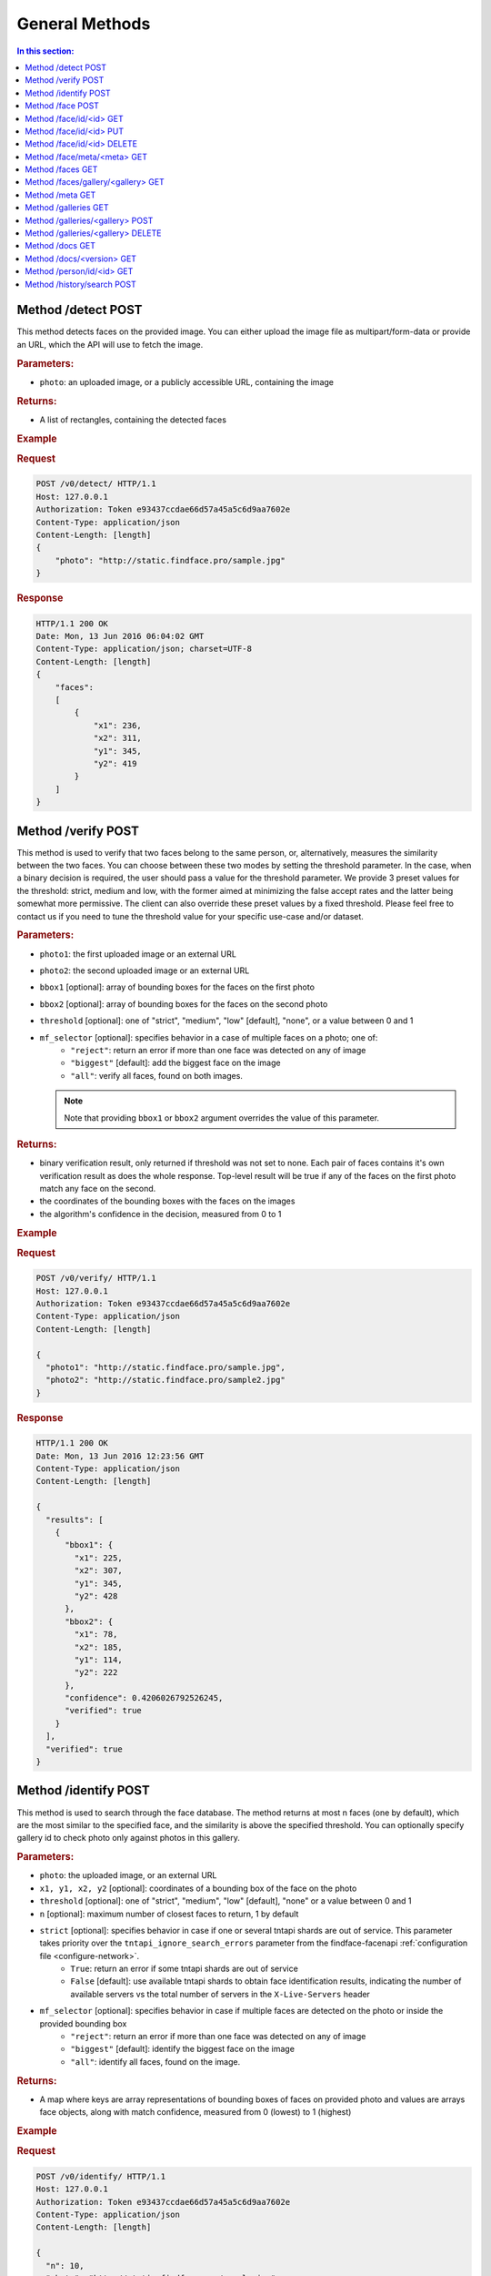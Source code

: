 .. _methods:

General Methods
=======================

.. contents:: In this section:

.. _detect-post:

Method /detect POST
--------------------------

This method detects faces on the provided image. You can either upload
the image file as multipart/form-data or provide an URL, which the API
will use to fetch the image.

.. rubric:: Parameters:

* ``photo``: an uploaded image, or a publicly accessible URL, containing the image

.. rubric:: Returns:

* A list of rectangles, containing the detected faces

.. rubric:: Example

.. rubric:: Request

.. code::

    POST /v0/detect/ HTTP/1.1
    Host: 127.0.0.1
    Authorization: Token e93437ccdae66d57a45a5c6d9aa7602e
    Content-Type: application/json
    Content-Length: [length]
    {
        "photo": "http://static.findface.pro/sample.jpg"
    }

.. rubric:: Response

.. code::

    HTTP/1.1 200 OK
    Date: Mon, 13 Jun 2016 06:04:02 GMT
    Content-Type: application/json; charset=UTF-8
    Content-Length: [length]
    {
        "faces":
        [
            {
                "x1": 236,
                "x2": 311,
                "y1": 345,
                "y2": 419
            }
        ]
    }

.. _verify-post:

Method /verify POST
---------------------------

This method is used to verify that two faces belong to the same person,
or, alternatively, measures the similarity between the two faces. You
can choose between these two modes by setting the threshold parameter.
In the case, when a binary decision is required, the user should pass a
value for the threshold parameter. We provide 3 preset values for the
threshold: strict, medium and low, with the former aimed at minimizing
the false accept rates and the latter being somewhat more permissive.
The client can also override these preset values by a fixed threshold.
Please feel free to contact us if you need to tune the threshold value
for your specific use-case and/or dataset.

.. rubric:: Parameters:

* ``photo1``: the first uploaded image or an external URL
* ``photo2``: the second uploaded image or an external URL
* ``bbox1`` [optional]: array of bounding boxes for the faces on the first photo
* ``bbox2`` [optional]: array of bounding boxes for the faces on the second photo
* ``threshold`` [optional]: one of "strict", "medium", "low" [default], "none", or a value between 0 and 1
* ``mf_selector`` [optional]: specifies behavior in a case of multiple faces on a photo; one of:
   * ``"reject"``: return an error if more than one face was detected on any of image
   * ``"biggest"`` [default]: add the biggest face on the image
   * ``"all"``: verify all faces, found on both images.

  .. note::
       Note that providing ``bbox1`` or ``bbox2`` argument overrides the value of this parameter.

.. rubric:: Returns:

* binary verification result, only returned if threshold was not set to none. Each pair of faces contains it's own verification result as does the whole response. Top-level result will be true if any of the faces on the first photo match any face on the second.
* the coordinates of the bounding boxes with the faces on the images
* the algorithm's confidence in the decision, measured from 0 to 1

.. rubric:: Example

.. rubric:: Request

.. code::

    POST /v0/verify/ HTTP/1.1
    Host: 127.0.0.1
    Authorization: Token e93437ccdae66d57a45a5c6d9aa7602e
    Content-Type: application/json
    Content-Length: [length]

    {
      "photo1": "http://static.findface.pro/sample.jpg",
      "photo2": "http://static.findface.pro/sample2.jpg"
    }

.. rubric:: Response

.. code::

    HTTP/1.1 200 OK
    Date: Mon, 13 Jun 2016 12:23:56 GMT
    Content-Type: application/json
    Content-Length: [length]

    {
      "results": [
        {
          "bbox1": {
            "x1": 225,
            "x2": 307,
            "y1": 345,
            "y2": 428
          },
          "bbox2": {
            "x1": 78,
            "x2": 185,
            "y1": 114,
            "y2": 222
          },
          "confidence": 0.4206026792526245,
          "verified": true
        }
      ],
      "verified": true
    }

.. _identify-post:

Method /identify POST
---------------------------

This method is used to search through the face database. The method
returns at most n faces (one by default), which are the most similar to
the specified face, and the similarity is above the specified threshold.
You can optionally specify gallery id to check photo only against photos
in this gallery.

.. rubric:: Parameters:

* ``photo``: the uploaded image, or an external URL
* ``x1, y1, x2, y2`` [optional]: coordinates of a bounding box of the face on the photo
* ``threshold`` [optional]: one of "strict", "medium", "low" [default], "none" or a value between 0 and 1
* ``n`` [optional]: maximum number of closest faces to return, 1 by default
* ``strict`` [optional]: specifies behavior in case if one or several tntapi shards are out of service. This parameter takes priority over the ``tntapi_ignore_search_errors`` parameter from the findface-facenapi :ref:`configuration file <configure-network>`.
   * ``True``: return an error if some tntapi shards are out of service
   * ``False`` [default]: use available tntapi shards to obtain face identification results, indicating the number of available servers vs the total number of servers in the ``X-Live-Servers`` header

* ``mf_selector`` [optional]: specifies behavior in case if multiple faces are detected on the photo or inside the provided bounding box
   * ``"reject"``: return an error if more than one face was detected on any of image
   * ``"biggest"`` [default]: identify the biggest face on the image
   *  ``"all"``: identify all faces, found on the image.

.. rubric:: Returns:

* A map where keys are array representations of bounding boxes of faces on provided photo and values are arrays face objects, along with match confidence, measured from 0 (lowest) to 1 (highest)

.. rubric:: Example

.. rubric:: Request

.. code::

    POST /v0/identify/ HTTP/1.1
    Host: 127.0.0.1
    Authorization: Token e93437ccdae66d57a45a5c6d9aa7602e
    Content-Type: application/json
    Content-Length: [length]

    {
      "n": 10,
      "photo": "http://static.findface.pro/sample.jpg"
    }

.. rubric:: Response

.. code::

    HTTP/1.1 200 OK
    Date: Mon, 13 Jun 2016 12:23:56 GMT
    Content-Type: application/json
    Content-Length: [length]

    {
      "results": {
        "[419, 236, 345, 311]": [
          {
            "confidence": 1,
            "face": {
              "galleries": ["default", "ppl"]
              "id": 316275,
              "meta": "Sam Berry",
              "photo": "http://static.findface.pro/sample.jpg",
              "photo_hash": "dc7ac54590729669ca869a18d92cd05e",
              "timestamp": "2016-07-01T12:18:27.477653",
              "x1": 236,
              "x2": 311,
              "y1": 345,
              "y2": 419
            }
          },
          {
            "confidence": 0.723975,
            "face": {
              "galleries": ["default", "ppl"]
              "id": 316283,
              "meta": "Sam Berry",
              "photo": "http://test.flexify.io/img/sample2.jpg",
              "photo_hash": "9b1dd93259fe87df122cd678ce95b9f9",
              "timestamp": "2016-07-01T13:19:36.376548",
              "x1": 78,
              "x2": 185,
              "y1": 114,
              "y2": 222
            }
          }
        ]
      }
    }

.. _face-post:

Method /face POST
-----------------------

Processes the uploaded image or provided URL, detects faces and adds the
detected faces to the searchable database. If there are multiple faces
on the photos, only the biggest face is added by default. You can add a
custom string meta, such as name or ID, which uniquely identifies a
person. Multiple face objects may have the same meta. We recommend that
you don't assign the same meta to different persons. Thus when using
person's name as a meta, make sure that all names are unique. You can
optionally prefix it with a gallery id to upload into non-default
gallery.

.. rubric:: Parameters:

* ``photo``: an uploaded image, or a publicly accessible URL, containing the image
* ``meta`` [optional]: some user-defined string identifier
* ``bbox`` [optional]: array of bounding boxes specifying face locations on the image
* ``mf_selector`` [optional]: specifies behavior in case if there are multiple faces found on the image or inside the specified rectangle; one of:
   * ``"reject"``: return an error if more than one face was detected
   * ``"biggest"`` [default]: add the biggest face on the image
   * ``"all"``: add all faces, found on the image. Please note that the meta will be the same for all faces added
* ``galleries`` [optional]: list of gallery names
* ``cam_id`` [optional]: UUID of the camera

.. rubric:: Returns:

* A JSON representation of the added faces or a failure reason
* In the case multiple faces are detected and ``mf_selector`` is set to reject, this method returns ``400 Bad Request`` and a list of bounding box coordinates for each detected face.

.. rubric:: Example #1

.. rubric:: Request

.. code::

    POST /v0/face/ HTTP/1.1
    Host: 127.0.0.1
    Authorization: Token e93437ccdae66d57a45a5c6d9aa7602e
    Content-Type: application/json
    Content-Length: [length]

    {
      "meta": "Sam Berry",
      "photo": "http://static.findface.pro/sample.jpg",
      "galleries": ["gal1", "niceppl"]
    }

.. rubric:: Response

.. code::

    HTTP/1.1 200 OK
    Date: Mon, 13 Jun 2016 06:04:02 GMT
    Content-Type: application/json; charset=UTF-8
    Content-Length: [length]

    {
      "results": [
        {
          "galleries": ["default", "gal1", "niceppl"]
          "id": 2334,
          "meta": "Sam Berry",
          "photo": "http://static.findface.pro/sample.jpg",
          "photo_hash": "dc7ac54590729669ca869a18d92cd05e",
          "timestamp": "2016-06-13T11:11:29.425339",
          "x1": 225,
          "x2": 307,
          "y1": 345,
          "y2": 428
        }
      ]
    }

.. rubric:: Example #2

.. rubric:: Request

.. code::

    POST /v0/face/ HTTP/1.1
    Host: 127.0.0.1
    Authorization: Token e93437ccdae66d57a45a5c6d9aa7602e
    Content-Type: application/json
    Content-Length: [length]

    {
      "mf_selector": "reject",
      "photo": "http://static.findface.pro/sample-multiface.jpg"
    }

.. rubric:: Response

.. code::

    HTTP/1.1 400 Bad Request
    Date: Mon, 13 Jun 2016 06:04:02 GMT
    Content-Type: application/json; charset=UTF-8
    Content-Length: [length]

    {
      "code": 400,
      "faces": [
        {
          "x1": 1952,
          "x2": 2137,
          "y1": 838,
          "y2": 1023
        },
        {
          "x1": 1766,
          "x2": 1952,
          "y1": 1312,
          "y2": 1498
        },
        {
          "x1": 1385,
          "x2": 1540,
          "y1": 939,
          "y2": 1094
        },
        {
          "x1": 2452,
          "x2": 2607,
          "y1": 664,
          "y2": 818
        },
        {
          "x1": 1609,
          "x2": 1764,
          "y1": 767,
          "y2": 922
        }
      ],
      "reason": "Too many faces: 5"
    }

.. _face-id-get:

Method /face/id/<id> GET
----------------------------------

Returns detailed information about the face with id = FaceID.

.. rubric:: Parameters:

* This method doesn't accept any additional parameters.

.. rubric:: Returns:

* A JSON representation of the face with ``id = FaceID``.

.. rubric:: Example

.. rubric:: Request

.. code::

    GET /v0/face/id/2333/ HTTP/1.1
    Host: 127.0.0.1
    Authorization: Token e93437ccdae66d57a45a5c6d9aa7602e

.. rubric:: Response

.. code::

    HTTP/1.1 200 OK
    Date: Mon, 13 Jun 2016 12:23:56 GMT
    Content-Type: application/json
    Content-Length: [length]

    {
      "galleries": ["default", "ppl"]
      "id": 2333,
      "meta": "Sam Berry",
      "photo": "http://static.findface.pro/sample.jpg",
      "photo_hash": "dc7ac54590729669ca869a18d92cd05e",
      "timestamp": "2016-06-13T11:06:42.075754",
      "x1": 225,
      "x2": 307,
      "y1": 345,
      "y2": 428
    }

.. _face-id-put:

Method /face/id/<id> PUT
----------------------------------

This method can be used to modify certain fields of the face object with ``id = FaceID``. Currently only changes to the meta attribute are supported.

.. rubric:: Parameters:

* ``meta``: new meta string
* ``person_id``: unique identifier of the person
* ``galleries``: JSON dictionary with one key and one value. Either \ ``{"add":["list","of","galleries"]}``, \ ``{"del":["list","of","galleries"]}``, \ ``{"set":["list","of","galleries"]}``. Allows you to add face to galleries, remove from galleries or replace gallery list completely.

.. rubric:: Returns:

* A JSON representation of the updated face with id = FaceID

.. rubric:: Example

.. rubric:: Request

.. code::

    PUT /v0/face/id/5/ HTTP/1.1
    Host: 127.0.0.1
    Authorization: Token e93437ccdae66d57a45a5c6d9aa7602e
    Content-Type: application/json
    Content-Length: [length]

    {
      "meta": "Sam Berry #2"
    }

.. rubric:: Response

.. code::

    HTTP/1.1 200 OK
    Date: Mon, 13 Jun 2016 12:23:56 GMT
    Content-Type: application/json
    Content-Length: [length]

    {
      "id": 2333,
      "meta": "Sam Berry #2",
      "photo": "http://static.findface.pro/sample2.jpg",
      "photo_hash": "dc7ac54590729669ca869a18d92cd05e",
      "timestamp": "2016-06-13T11:06:42.075754",
      "x1": 225,
      "x2": 307,
      "y1": 345,
      "y2": 428
    }

.. _face-id-delete:

Method /face/id/<id> DELETE
--------------------------------

Deletes a face with the id = FaceId.

.. rubric:: Parameters:

* This method does not accept any additional parameters.

.. rubric:: Returns:

* HTTP 204 No Content in the case of success, or the reason of failure

.. rubric:: Example

.. rubric:: Request

.. code::

    DELETE /v0/face/id/2332/ HTTP/1.1
    Host: 127.0.0.1
    Authorization: Token ca7916cdac260628c411cb5d895dd566
    Content-Length: 0

.. rubric:: Response

.. code::

    HTTP/1.1 204 No Content

.. _face-meta-get:

Method /face/meta/<meta> GET
-----------------------------------

Returns the list of faces with a given meta string. Note that the method
is case-sensitive, so the given meta has to fully match the one from the
database. A meta string has to be URL encoded, and according to the
standard, spaces should be encoded as **%20** (not +) in this part of
the URL.

.. rubric:: Parameters:

* This method doesn't accept any additional parameters.

.. rubric:: Returns:

* Returns the list of faces with a <meta>. 

.. rubric:: Example

.. rubric:: Request

.. code::

    GET /v0/face/meta/Sam%20Berry/ HTTP/1.1
    Host: 127.0.0.1
    Authorization: Token e93437ccdae66d57a45a5c6d9aa7602e

.. rubric:: Response

.. code::

    HTTP/1.1 200 OK
    Date: Mon, 13 Jun 2016 12:23:56 GMT
    Content-Type: application/json
    Content-Length: [length]

    {
      "results": [
        {
          "galleries": ["default", "ppl"],
          "id": 2333,
          "meta": "Sam Berry",
          "photo": "http://static.findface.pro/sample.jpg",
          "photo_hash": "dc7ac54590729669ca869a18d92cd05e",
          "timestamp": "2016-06-13T11:06:42.075754",
          "x1": 225,
          "x2": 307,
          "y1": 345,
          "y2": 428
        },
        {
          "galleries": ["default", "ppl"],
          "id": 2378,
          "meta": "Sam Berry",
          "photo": "http://static.findface.pro/sample2.jpg",
          "photo_hash": "dc7ac54590729669ca869a18d92cd05e",
          "timestamp": "2016-06-13T11:06:42.075754",
          "x1": 46,
          "x2": 502,
          "y1": 472,
          "y2": 789
        }
      ]
    }

.. _faces-get:

Method /faces GET
------------------------

.. rubric:: Parameters

* This method doesn't accept any additional parameters. 

.. rubric:: Returns:

* Returns the list of all faces stored in database.

.. rubric:: Example

.. rubric:: Request

.. code::

    GET /v0/faces/ HTTP/1.1
    Host: 127.0.0.1
    Authorization: Token e93437ccdae66d57a45a5c6d9aa7602e

.. rubric:: Response

.. code::

    HTTP/1.1 200 OK
    Date: Mon, 13 Jun 2016 12:23:56 GMT
    Content-Type: application/json
    Content-Length: [length]

    {
      "results": [
        {
          "galleries": ["default", "ppl"]
          "id": 2333,
          "meta": "Sam Berry",
          "photo": "http://static.findface.pro/sample.jpg",
          "photo_hash": "dc7ac54590729669ca869a18d92cd05e",
          "timestamp": "2016-06-13T11:06:42.075754",
          "x1": 225,
          "x2": 307,
          "y1": 345,
          "y2": 428
        },
        {
          "galleries": ["default", "ppl"]
          "id": 2335,
          "meta": "",
          "photo": "http://static.findface.pro/sample2.jpg",
          "photo_hash": "9879efb38d2dae550460c9edb6f36982",
          "timestamp": "2016-06-13T11:34:57.275394",
          "x1": 8,
          "x2": 152,
          "y1": 406,
          "y2": 550
        }
      ]
    }

.. _faces-gallery-get:

Method /faces/gallery/<gallery> GET
--------------------------------------

Returns the list of all faces stored in a specified gallery.

.. _meta-get:

Method /meta GET
-------------------

This method retrieves all the meta string stored in the database along
with one of the associated faces. To get more faces call GET
/v0/face/meta/[Meta].

.. rubric:: Parameters:

* This method doesn't accept any additional parameters

.. rubric:: Returns:

* A list of objects containing meta string, number of faces marked with this meta string, and JSON representation of the first face object marked with this meta string

.. rubric:: Example

.. rubric:: Request

.. code::

    GET /v0/meta/ HTTP/1.1
    Host: 127.0.0.1
    Authorization: Token e93437ccdae66d57a45a5c6d9aa7602e

.. rubric:: Response

.. code::

    HTTP/1.1 200 OK
    Date: Mon, 13 Jun 2016 12:23:56 GMT
    Content-Type: application/json
    Content-Length: [length]

    {
      "results": [
        {
          "count": 1,
          "face": {
            "galleries": ["default", "ppl"]
            "id": 2333,
            "meta": "Sam Berry",
            "photo": "http://static.findface.pro/sample.jpg",
            "photo_hash": "dc7ac54590729669ca869a18d92cd05e",
            "timestamp": "2016-06-13T11:06:42.075754",
            "x1": 225,
            "x2": 307,
            "y1": 345,
            "y2": 428
          },
          "meta": "Sam Berry"
        },
        {
          "galleries": ["default", "ppl"]
          "count": 15,
          "face": {
            "id": 2563,
            "meta": "Angelina Jolie",
            "photo": "http://static.findface.pro/sample2.jpg",
            "photo_hash": "dc7ac54590729669ca869a18d92cd05e",
            "timestamp": "2016-06-13T11:06:42.075754",
            "x1": 225,
            "x2": 307,
            "y1": 345,
            "y2": 428
          },
          "meta": "Angelina Jolie"
        }
      ]
    }

.. _galleries-get:

Method /galleries GET
-------------------------------

List all your galleries.

.. rubric:: Returns:

* A JSON dictionary with list of gallery ids

.. rubric:: Example

.. rubric:: Request

.. code::

    GET /v0/galleries/ HTTP/1.1
    Host: 127.0.0.1
    Authorization: Token e93437ccdae66d57a45a5c6d9aa7602e

.. rubric:: Response

.. code::

    HTTP/1.1 200 OK
    Date: Mon, 13 Jun 2016 12:23:56 GMT
    Content-Type: application/json
    Content-Length: [length]

    {
      "results": [
        "default",
        "test"
        "57bd75f941741d36ab4614a0",
        "57bd76a241741d377bf881ac",
      ]
    }

.. _gallery-post:

Method /galleries/<gallery> POST
----------------------------------------

Creates a new gallery under a given name. The gallery name can contain
English letters, numbers, underscore and minus sign
(``[a-zA-Z0-9_-]+``). It shouldn't be longer than 48 characters.

.. rubric:: Parameters:

This method doesn't accept any additional parameters.

.. rubric:: Example

.. rubric:: Request

.. code::

    POST /v0/galleries/testgal HTTP/1.1
    Host: 127.0.0.1
    Authorization: Token e93437ccdae66d57a45a5c6d9aa7602e
    Content-Type: application/json

.. rubric:: Response

.. code::

    HTTP/1.1 201 Created
    Date: Mon, 13 Jun 2016 06:04:02 GMT

.. _gallery-delete:

Method /galleries/<gallery> DELETE
------------------------------------------

Deletes the gallery and all faces in it.

.. rubric:: Returns:

* HTTP 204 No content.

.. rubric:: Example

.. rubric:: Request

.. code::

    DELETE /v0/galleries/niceppl HTTP/1.1
    Host: 127.0.0.1
    Authorization: Token e93437ccdae66d57a45a5c6d9aa7602e
    Content-Length: 0

.. rubric:: Response

.. code::

    HTTP/1.1 204 No Content

.. _docs-get:

Method /docs GET
-----------------------------

Lists documented API versions. Available without authorization.

.. _ doc-version-get:

Method /docs/<version> GET
------------------------------

Get documentation for specified API version. Available without
authorization.

.. _person-id-get:

Method /person/id/<id> GET
-----------------------------------

.. rubric:: Parameters:

* This method doesn't accept any additional parameters

.. rubric:: Returns:

* A JSON representation of the person with id = FaceID

.. rubric:: Example

.. rubric:: Request

.. code::

    GET    /person/history/id/2001 HTTP/1.1
    Host:   127.0.0.1
    Authorization:  Token   e93437ccdae66d57a45a5c6d9aa7602e
    Content-Type:   application/json
    Content-Length: [length]
    {
        "cam_ids":    [1, 25, 26, 27],
        "start":  "2016-06-13T11:00:00.000000",
        "end":    "2016-06-14T11:00:00.000000"
    }

.. rubric:: Response

.. code::

    HTTP/1.1   200 OK
    Date:   Mon,    13  Jun 2016    12:23:56    GMT
    Content-Type:   application/json
    Content-Length: [length]
    {
        "results":    
        [
            {
                "person_id":  2001,
                "face_id":    240344,
                "cam_id": 25,
                "meta":   "Sam   Berry",
        "screenshot":"https://static.findface.pro/57726179d6946f02f3763824/dc7ac54590729669ca869a18d92cd05e_thumb.j
    pg",
                "timestamp":  "2016-06-13T11:06:42.075754",
            },
            {
                "person_id":  2001,
                "face_id":    240422,
                "cam_id": 25,
                "meta":   "Sam   Berry",
                "screenshot": "https://static.findface.pro/57726179
    d6946f02f3763824/dc7ac54590729669ca869a18d92cd05e_thumb.j
    pg",
                "timestamp":  "2016-06-13T11:08:44.073452",
            }
        ]
    }

.. _history-search-post:

Method /history/search POST
---------------------------------------

This method retrieves all events from camera history of the given
parameters.

.. rubric:: Parameters:

* ``"person_id"`` [optional]: unique person id
* ``"cam_ids"`` [optional]: array of camera ids.
* ``"start"`` [optional]: search history interval, start time as ISO8601 string
* ``"end"`` [option]: search history interval, end time as ISO8601 string
* ``"friend"`` [optional]: friend or foe identification
* ``"limit"`` [optional]: records per page, if 0 (default) - unlimited

.. rubric:: Returns:

* A list of history events.
* ``next_page``: URL to the next page (path and query portion only). If no such field in response - no more pages exist.

.. rubric:: Example

.. rubric:: Request

.. code::

    POST /v0/history/search    HTTP/1.1
    Host:   127.0.0.1
    Authorization:  Token   e93437ccdae66d57a45a5c6d9aa7602e
    Content-Type:   application/json
    Content-Length: [length]
    {
        "limit": 2,
    }

.. rubric:: Response

.. code::

    HTTP/1.1   200 OK
    Date:   Mon,    12  Oct 2016    12:23:56    GMT
    Content-Type:   application/json
    Content-Length: [length]
    {  
       "next_page": "/v0/history/search?max_id=4",
       "results":[  
          {  
             "friend":false,
             "meta":"",
             "photo_hash":"9fda49f2444f93c33ad8aa914e20e53b",
             "cam_id":"12345678123456781234567812345678",
             "person_id":8,
             "timestamp":"2016-10-11T14:36:27.450000",
             "photo":"",
             "id":20146,
             "y1":77,
             "x1":285,
             "x2":552,
             "y2":345
          },
          {  
             "friend":false,
             "meta":"",
             "photo_hash":"dc7ac54590729669ca869a18d92cd05e",
             "cam_id":"12345678123456781234567812345678",
             "person_id":8,
             "timesamp":"2016-10-12T12:57:07.509000",
             "photo":"",
             "id":20147,
             "x1":236,
             "y1":345,
             "x2":311,
             "y2":419
          }
       ]
    }

